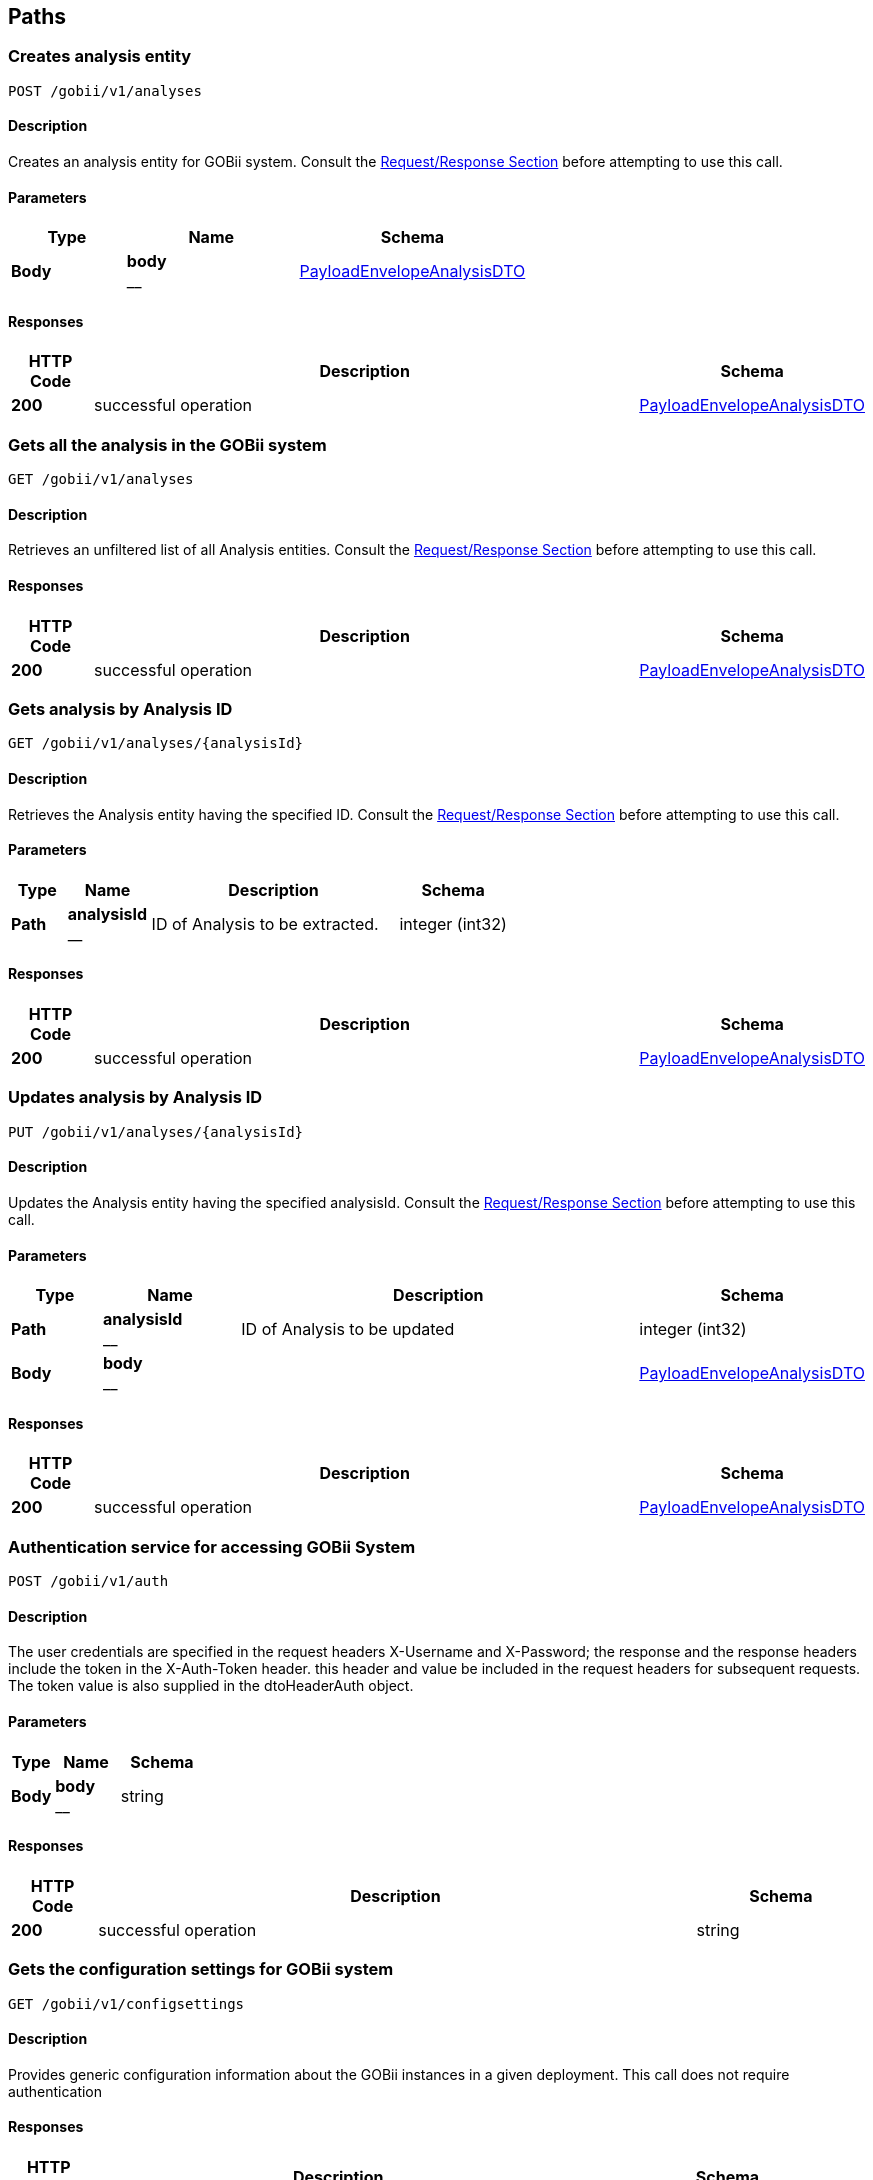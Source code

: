 
[[_paths]]
== Paths

[[_createanalysis]]
=== Creates analysis entity
....
POST /gobii/v1/analyses
....


==== Description
Creates an analysis entity for GOBii system. Consult the <<_requestresponsestructure,Request/Response Section>> before attempting to use this call.


==== Parameters

[options="header", cols=".^2,.^3,.^4"]
|===
|Type|Name|Schema
|**Body**|**body** +
__|<<_payloadenvelopeanalysisdto,PayloadEnvelopeAnalysisDTO>>
|===


==== Responses

[options="header", cols=".^2,.^14,.^4"]
|===
|HTTP Code|Description|Schema
|**200**|successful operation|<<_payloadenvelopeanalysisdto,PayloadEnvelopeAnalysisDTO>>
|===


[[_getanalyses]]
=== Gets all the analysis in the GOBii system
....
GET /gobii/v1/analyses
....


==== Description
Retrieves an unfiltered list of all Analysis entities. Consult the <<_requestresponsestructure,Request/Response Section>> before attempting to use this call.


==== Responses

[options="header", cols=".^2,.^14,.^4"]
|===
|HTTP Code|Description|Schema
|**200**|successful operation|<<_payloadenvelopeanalysisdto,PayloadEnvelopeAnalysisDTO>>
|===


[[_getanalysisbyid]]
=== Gets analysis by Analysis ID
....
GET /gobii/v1/analyses/{analysisId}
....


==== Description
Retrieves the Analysis entity having the specified ID. Consult the <<_requestresponsestructure,Request/Response Section>> before attempting to use this call.


==== Parameters

[options="header", cols=".^2,.^3,.^9,.^4"]
|===
|Type|Name|Description|Schema
|**Path**|**analysisId** +
__|ID of Analysis to be extracted.|integer (int32)
|===


==== Responses

[options="header", cols=".^2,.^14,.^4"]
|===
|HTTP Code|Description|Schema
|**200**|successful operation|<<_payloadenvelopeanalysisdto,PayloadEnvelopeAnalysisDTO>>
|===


[[_replaceanalysis]]
=== Updates analysis by Analysis ID
....
PUT /gobii/v1/analyses/{analysisId}
....


==== Description
Updates the Analysis entity having the specified analysisId. Consult the <<_requestresponsestructure,Request/Response Section>> before attempting to use this call.


==== Parameters

[options="header", cols=".^2,.^3,.^9,.^4"]
|===
|Type|Name|Description|Schema
|**Path**|**analysisId** +
__|ID of Analysis to be updated|integer (int32)
|**Body**|**body** +
__||<<_payloadenvelopeanalysisdto,PayloadEnvelopeAnalysisDTO>>
|===


==== Responses

[options="header", cols=".^2,.^14,.^4"]
|===
|HTTP Code|Description|Schema
|**200**|successful operation|<<_payloadenvelopeanalysisdto,PayloadEnvelopeAnalysisDTO>>
|===


[[_authenticate]]
=== Authentication service for accessing GOBii System
....
POST /gobii/v1/auth
....


==== Description
The user credentials are specified in the request headers X-Username and X-Password; the response and the response headers include the token in the X-Auth-Token header. this header and value be included in the request headers for subsequent requests. The token value is also supplied in the dtoHeaderAuth object.


==== Parameters

[options="header", cols=".^2,.^3,.^4"]
|===
|Type|Name|Schema
|**Body**|**body** +
__|string
|===


==== Responses

[options="header", cols=".^2,.^14,.^4"]
|===
|HTTP Code|Description|Schema
|**200**|successful operation|string
|===


[[_getconfigsettings]]
=== Gets the configuration settings for GOBii system
....
GET /gobii/v1/configsettings
....


==== Description
Provides generic configuration information about the GOBii instances in a given deployment. This call does not require authentication


==== Responses

[options="header", cols=".^2,.^14,.^4"]
|===
|HTTP Code|Description|Schema
|**200**|successful operation|<<_payloadenvelopeconfigsettingsdto,PayloadEnvelopeConfigSettingsDTO>>
|===


[[_getcontactsbysearch]]
=== /contacts-search
....
GET /gobii/v1/contact-search
....


==== Description
Gets contacts by searching for emailid, lastname, firstname, username.


==== Parameters

[options="header", cols=".^2,.^3,.^9,.^4"]
|===
|Type|Name|Description|Schema
|**Query**|**email** +
__|contact's email|string
|**Query**|**firstName** +
__|contact's first name|string
|**Query**|**lastName** +
__|contact's last name|string
|**Query**|**userName** +
__|contact's user name|string
|===


==== Responses

[options="header", cols=".^2,.^14,.^4"]
|===
|HTTP Code|Description|Schema
|**200**|successful operation|<<_payloadenvelopecontactdto,PayloadEnvelopeContactDTO>>
|===


[[_createcontact]]
=== Adds new contact to GOBii system
....
POST /gobii/v1/contacts
....


==== Description
Adds new contact.


==== Parameters

[options="header", cols=".^2,.^3,.^4"]
|===
|Type|Name|Schema
|**Body**|**body** +
__|<<_payloadenvelopecontactdto,PayloadEnvelopeContactDTO>>
|===


==== Responses

[options="header", cols=".^2,.^14,.^4"]
|===
|HTTP Code|Description|Schema
|**200**|successful operation|<<_payloadenvelopecontactdto,PayloadEnvelopeContactDTO>>
|===


[[_getcontacts]]
=== Gets all the contacts in the GOBii system
....
GET /gobii/v1/contacts
....


==== Description
Gets all contacts.


==== Responses

[options="header", cols=".^2,.^14,.^4"]
|===
|HTTP Code|Description|Schema
|**200**|successful operation|<<_payloadenvelopecontactdto,PayloadEnvelopeContactDTO>>
|===


[[_getcontactsbyid]]
=== Gets contacts by contact ID
....
GET /gobii/v1/contacts/{contactId}
....


==== Description
Gets contacts by contact id.


==== Parameters

[options="header", cols=".^2,.^3,.^9,.^4"]
|===
|Type|Name|Description|Schema
|**Path**|**contactId** +
__|ID of contacts to be extracted.|integer (int32)
|===


==== Responses

[options="header", cols=".^2,.^14,.^4"]
|===
|HTTP Code|Description|Schema
|**200**|successful operation|<<_payloadenvelopecontactdto,PayloadEnvelopeContactDTO>>
|===


[[_replacecontact]]
=== Updates contacts by contact ID
....
PUT /gobii/v1/contacts/{contactId}
....


==== Description
Updates contacts for a given contact id.


==== Parameters

[options="header", cols=".^2,.^3,.^9,.^4"]
|===
|Type|Name|Description|Schema
|**Path**|**contactId** +
__|ID of contacts to be updated.|integer (int32)
|**Body**|**body** +
__||<<_payloadenvelopecontactdto,PayloadEnvelopeContactDTO>>
|===


==== Responses

[options="header", cols=".^2,.^14,.^4"]
|===
|HTTP Code|Description|Schema
|**200**|successful operation|<<_payloadenvelopecontactdto,PayloadEnvelopeContactDTO>>
|===


[[_getcontactsbyemail]]
=== Gets contacts by email id
....
GET /gobii/v1/contacts/{email}
....


==== Description
Gets contacts by email id.


==== Parameters

[options="header", cols=".^2,.^3,.^9,.^4"]
|===
|Type|Name|Description|Schema
|**Path**|**email** +
__|email id of contacts to be extracted.|string
|===


==== Responses

[options="header", cols=".^2,.^14,.^4"]
|===
|HTTP Code|Description|Schema
|**200**|successful operation|<<_payloadenvelopecontactdto,PayloadEnvelopeContactDTO>>
|===


[[_createcv]]
=== /cvs
....
POST /gobii/v1/cvs
....


==== Description
Creates new cv's.


==== Parameters

[options="header", cols=".^2,.^3,.^4"]
|===
|Type|Name|Schema
|**Body**|**body** +
__|<<_payloadenvelopecvdto,PayloadEnvelopeCvDTO>>
|===


==== Responses

[options="header", cols=".^2,.^14,.^4"]
|===
|HTTP Code|Description|Schema
|**200**|successful operation|<<_payloadenvelopecvdto,PayloadEnvelopeCvDTO>>
|===


[[_getcvs]]
=== /cvs
....
GET /gobii/v1/cvs
....


==== Description
Gets all cvs in the system.


==== Responses

[options="header", cols=".^2,.^14,.^4"]
|===
|HTTP Code|Description|Schema
|**200**|successful operation|<<_payloadenvelopecvdto,PayloadEnvelopeCvDTO>>
|===


[[_getcvbyid]]
=== /cvs
....
GET /gobii/v1/cvs/{cvId}
....


==== Description
Gets cv by the id.


==== Parameters

[options="header", cols=".^2,.^3,.^9,.^4"]
|===
|Type|Name|Description|Schema
|**Path**|**cvId** +
__|ID of the CV to be extracted|integer (int32)
|===


==== Responses

[options="header", cols=".^2,.^14,.^4"]
|===
|HTTP Code|Description|Schema
|**200**|successful operation|<<_payloadenvelopecvdto,PayloadEnvelopeCvDTO>>
|===


[[_replacecv]]
=== /cvs
....
PUT /gobii/v1/cvs/{cvId}
....


==== Description
Updates cv's by cvId.


==== Parameters

[options="header", cols=".^2,.^3,.^9,.^4"]
|===
|Type|Name|Description|Schema
|**Path**|**cvId** +
__|ID of the CV to be updated|integer (int32)
|**Body**|**body** +
__||<<_payloadenvelopecvdto,PayloadEnvelopeCvDTO>>
|===


==== Responses

[options="header", cols=".^2,.^14,.^4"]
|===
|HTTP Code|Description|Schema
|**200**|successful operation|<<_payloadenvelopecvdto,PayloadEnvelopeCvDTO>>
|===


[[_deletecv]]
=== /cvs
....
DELETE /gobii/v1/cvs/{cvId}
....


==== Description
Deletes cv by the id.


==== Parameters

[options="header", cols=".^2,.^3,.^9,.^4"]
|===
|Type|Name|Description|Schema
|**Path**|**cvId** +
__|ID of cv to be deleted|integer (int32)
|===


==== Responses

[options="header", cols=".^2,.^14,.^4"]
|===
|HTTP Code|Description|Schema
|**200**|successful operation|<<_payloadenvelopecvdto,PayloadEnvelopeCvDTO>>
|===


[[_getcvbyid]]
=== /cvs/{groupName:[a-zA-Z_]+}
....
GET /gobii/v1/cvs/{groupName}
....


==== Description
Gets cvs by the group name.


==== Parameters

[options="header", cols=".^2,.^3,.^9,.^4"]
|===
|Type|Name|Description|Schema
|**Path**|**groupName** +
__|name of cv group to be extracted|string
|===


==== Responses

[options="header", cols=".^2,.^14,.^4"]
|===
|HTTP Code|Description|Schema
|**200**|successful operation|<<_payloadenvelopecvdto,PayloadEnvelopeCvDTO>>
|===


[[_updaterestprofile]]
=== Gets REST profiles of GOBii system
....
PUT /gobii/v1/restprofiles
....


==== Description
When the Header of the payload envelope for a resource contains maxGet, maxPost, and maxPut values, this resource provides a means to update the max for a given rest resource ID and for a given HTTP verb. The values are transient in the sense that they will be confined only to a specific web service deployment. They are stored in the web service configurationdocument


==== Parameters

[options="header", cols=".^2,.^3,.^4"]
|===
|Type|Name|Schema
|**Body**|**body** +
__|<<_payloadenveloperestprofiledto,PayloadEnvelopeRestProfileDTO>>
|===


==== Responses

[options="header", cols=".^2,.^14,.^4"]
|===
|HTTP Code|Description|Schema
|**200**|successful operation|<<_payloadenveloperestprofiledto,PayloadEnvelopeRestProfileDTO>>
|===



